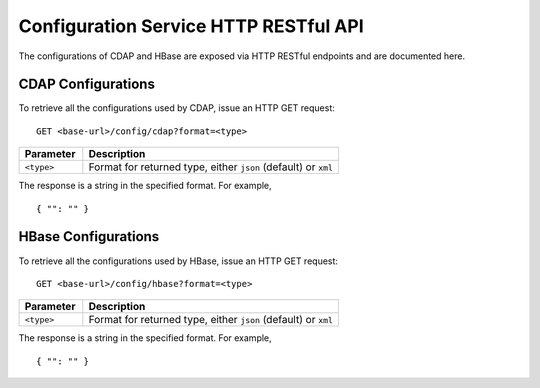 .. meta::
    :author: Cask Data, Inc.
    :description: HTTP RESTful Interface to the Cask Data Application Platform
    :copyright: Copyright © 2015 Cask Data, Inc.

.. highlight:: console

.. _http-restful-api-configuration:
.. _http-restful-api-v3-configuration:

======================================
Configuration Service HTTP RESTful API
======================================

The configurations of CDAP and HBase are exposed via HTTP RESTful endpoints and are documented here.

.. _http-restful-api-configuration-cdap:

CDAP Configurations
-------------------

To retrieve all the configurations used by CDAP, issue an HTTP GET request::

  GET <base-url>/config/cdap?format=<type>
  
.. list-table::
   :widths: 20 80
   :header-rows: 1

   * - Parameter
     - Description
   * - ``<type>``
     - Format for returned type, either ``json`` (default) or ``xml``
  
The response is a string in the specified format. For example, ::

  { "": "" }


.. _http-restful-api-configuration-hbase:

HBase Configurations
--------------------

To retrieve all the configurations used by HBase, issue an HTTP GET request::

  GET <base-url>/config/hbase?format=<type>
  
.. list-table::
   :widths: 20 80
   :header-rows: 1

   * - Parameter
     - Description
   * - ``<type>``
     - Format for returned type, either ``json`` (default) or ``xml``
  
The response is a string in the specified format. For example, ::

  { "": "" }

